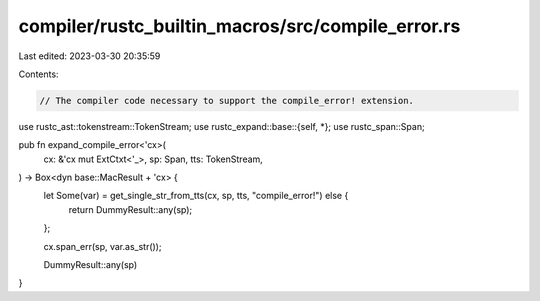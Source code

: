 compiler/rustc_builtin_macros/src/compile_error.rs
==================================================

Last edited: 2023-03-30 20:35:59

Contents:

.. code-block:: rs

    // The compiler code necessary to support the compile_error! extension.

use rustc_ast::tokenstream::TokenStream;
use rustc_expand::base::{self, *};
use rustc_span::Span;

pub fn expand_compile_error<'cx>(
    cx: &'cx mut ExtCtxt<'_>,
    sp: Span,
    tts: TokenStream,
) -> Box<dyn base::MacResult + 'cx> {
    let Some(var) = get_single_str_from_tts(cx, sp, tts, "compile_error!") else {
        return DummyResult::any(sp);
    };

    cx.span_err(sp, var.as_str());

    DummyResult::any(sp)
}



